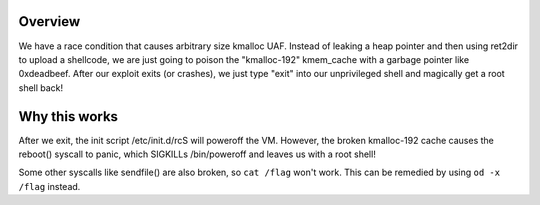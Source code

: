 Overview
========

We have a race condition that causes arbitrary size kmalloc UAF.
Instead of leaking a heap pointer and then using ret2dir to upload a shellcode,
we are just going to poison the "kmalloc-192" kmem_cache with a garbage pointer like 0xdeadbeef.
After our exploit exits (or crashes), we just type "exit" into our unprivileged shell
and magically get a root shell back!

Why this works
==============

After we exit, the init script /etc/init.d/rcS will poweroff the VM. However,
the broken kmalloc-192 cache causes the reboot() syscall to panic, which SIGKILLs
/bin/poweroff and leaves us with a root shell!

Some other syscalls like sendfile() are also broken, so ``cat /flag`` won't work.
This can be remedied by using ``od -x /flag`` instead.
